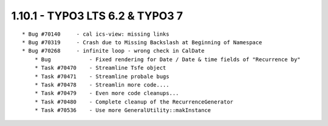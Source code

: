 
1.10.1 - TYPO3 LTS 6.2 & TYPO3 7
--------------------------------

::

    * Bug #70140     - cal ics-view: missing links
    * Bug #70319     - Crash due to Missing Backslash at Beginning of Namespace
    * Bug #70268     - infinite loop - wrong check in CalDate
	* Bug            - Fixed rendering for Date / Date & time fields of "Recurrence by"
	* Task #70470    - Streamline Tsfe object
	* Task #70471    - Streamline probale bugs
	* Task #70478    - Streamlin more code....
	* Task #70479    - Even more code cleanups...
	* Task #70480    - Complete cleanup of the RecurrenceGenerator
	* Task #70536    - Use more GeneralUtility::makInstance
